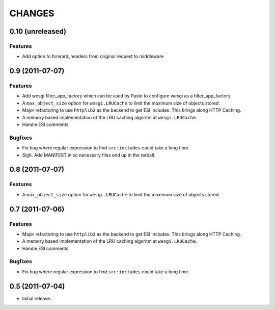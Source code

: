 CHANGES
=======

0.10 (unreleased)
-----------------

Features
++++++++

- Add option to forward_headers from original request to middleware


0.9 (2011-07-07)
---------------

Features
++++++++

- Add wesgi.filter_app_factory which can be used by Paste to configure wesgi as
  a filter_app_factory.
- A ``max_object_size`` option for ``wesgi.LRUCache`` to limit the maximum size
  of objects stored.
- Major refactoring to use ``httplib2`` as the backend to get ESI includes. This
  brings along HTTP Caching.
- A memory based implementation of the LRU caching algoritm at ``wesgi.LRUCache``.
- Handle ESI comments.

Bugfixes
++++++++

- Fix bug where regular expression to find ``src:includes`` could take a long time.
- Sigh. Add MANIFEST.in so necessary files end up in the tarball.


0.8 (2011-07-07)
----------------

Features
++++++++

- A ``max_object_size`` option for ``wesgi.LRUCache`` to limit the maximum size
  of objects stored.

0.7 (2011-07-06)
----------------

Features
++++++++

- Major refactoring to use ``httplib2`` as the backend to get ESI includes. This
  brings along HTTP Caching.
- A memory based implementation of the LRU caching algoritm at ``wesgi.LRUCache``.
- Handle ESI comments.

Bugfixes
++++++++

- Fix bug where regular expression to find ``src:includes`` could take a long time.

0.5 (2011-07-04)
----------------

- Initial release.
